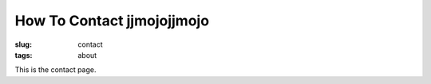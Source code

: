 How To Contact jjmojojjmojo
###########################
:slug: contact
:tags: about

This is the contact page.